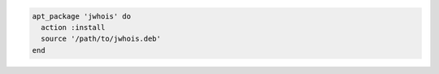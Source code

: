 .. This is an included how-to. 

.. To install a package using local file:

.. code-block:: ruby 

   apt_package 'jwhois' do    
     action :install
     source '/path/to/jwhois.deb'
   end   
